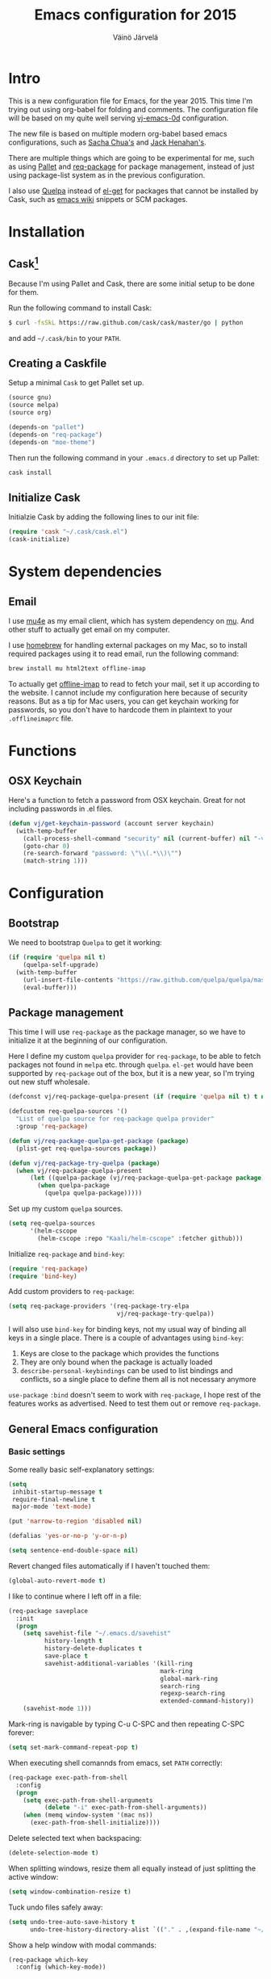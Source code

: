 #+TITLE: Emacs configuration for 2015
#+AUTHOR: Väinö Järvelä
#+OPTIONS: toc:4 h:4

* Intro

This is a new configuration file for Emacs, for the year 2015. This
time I'm trying out using org-babel for folding and comments. The
configuration file will be based on my quite well serving [[https://github.com/Kaali/vj-emacs-0d][vj-emacs-0d]]
configuration.

The new file is based on multiple modern org-babel based emacs
configurations, such as [[http://pages.sachachua.com/.emacs.d/Sacha.html][Sacha Chua's]] and [[https://raw.githubusercontent.com/jhenahan/emacs.d/master/emacs-init.org][Jack Henahan's]].

There are multiple things which are going to be experimental for me,
such as using [[https://github.com/rdallasgray/pallet][Pallet]] and [[https://github.com/edvorg/req-package][req-package]] for package management, instead
of just using package-list system as in the previous configuration.

I also use [[https://github.com/quelpa/quelpa][Quelpa]] instead of [[https://github.com/dimitri/el-get][el-get]] for packages that cannot be
installed by Cask, such as [[http://emacswiki.org/][emacs wiki]] snippets or SCM packages.

* Installation
** Cask[fn:1]

Because I'm using Pallet and Cask, there are some initial setup to be
done for them.

Run the following command to install Cask:

#+NAME: Cask Installation
#+BEGIN_SRC sh
  $ curl -fsSkL https://raw.github.com/cask/cask/master/go | python
#+END_SRC

and add =~/.cask/bin= to your =PATH=.

** Creating a Caskfile

Setup a minimal =Cask= to get Pallet set up.

#+NAME: Cask
#+BEGIN_SRC emacs-lisp :tangle no
  (source gnu)
  (source melpa)
  (source org)

  (depends-on "pallet")
  (depends-on "req-package")
  (depends-on "moe-theme")
#+END_SRC

Then run the following command in your =.emacs.d= directory to set up
Pallet:

#+NAME: Cask Initialization
#+BEGIN_SRC sh
  cask install
#+END_SRC

** Initialize Cask

Initialzie Cask by adding the following lines to our init file:

#+BEGIN_SRC emacs-lisp :tangle no
  (require 'cask "~/.cask/cask.el")
  (cask-initialize)
#+END_SRC

* System dependencies

** Email

I use [[http://www.djcbsoftware.nl/code/mu/mu4e.html][mu4e]] as my email client, which has system dependency on [[http://www.djcbsoftware.nl/code/mu/][mu]]. And
other stuff to actually get email on my computer.

I use [[http://brew.sh/][homebrew]] for handling external packages on my Mac, so to install
required packages using it to read email, run the following command:

#+NAME mu4e dependencies
#+BEGIN_SRC sh
  brew install mu html2text offline-imap
#+END_SRC

To actually get [[http://offlineimap.org/][offline-imap]] to read to fetch your mail, set it up
according to the website. I cannot include my configuration here
because of security reasons. But as a tip for Mac users, you can get
keychain working for passwords, so you don't have to hardcode them in
plaintext to your =.offlineimaprc= file.

* Functions
** OSX Keychain
Here's a function to fetch a password from OSX keychain. Great for not
including passwords in .el files.

#+BEGIN_SRC emacs-lisp
  (defun vj/get-keychain-password (account server keychain)
    (with-temp-buffer
      (call-process-shell-command "security" nil (current-buffer) nil "-v find-internet-password -g -a" account "-s" server keychain)
      (goto-char 0)
      (re-search-forward "password: \"\\(.*\\)\"")
      (match-string 1)))
#+END_SRC

* Configuration
** Bootstrap
We need to bootstrap =Quelpa= to get it working:

#+BEGIN_SRC emacs-lisp :tangle no
  (if (require 'quelpa nil t)
      (quelpa-self-upgrade)
    (with-temp-buffer
      (url-insert-file-contents "https://raw.github.com/quelpa/quelpa/master/bootstrap.el")
      (eval-buffer)))
#+END_SRC

** Package management
This time I will use =req-package= as the package manager, so we have
to initialize it at the beginning of our configuration.

Here I define my custom =quelpa= provider for =req-package=, to be
able to fetch packages not found in =melpa= etc. through
=quelpa=. =el-get= would have been supported by =req-package= out of
the box, but it is a new year, so I'm trying out new stuff wholesale.

#+BEGIN_SRC emacs-lisp
  (defconst vj/req-package-quelpa-present (if (require 'quelpa nil t) t nil))

  (defcustom req-quelpa-sources '()
    "List of quelpa source for req-package quelpa provider"
    :group 'req-package)

  (defun vj/req-package-quelpa-get-package (package)
    (plist-get req-quelpa-sources package))

  (defun vj/req-package-try-quelpa (package)
    (when vj/req-package-quelpa-present
        (let ((quelpa-package (vj/req-package-quelpa-get-package package)))
          (when quelpa-package
            (quelpa quelpa-package)))))
#+END_SRC

Set up my custom =quelpa= sources.

#+BEGIN_SRC emacs-lisp
  (setq req-quelpa-sources
        '(helm-cscope
          (helm-cscope :repo "Kaali/helm-cscope" :fetcher github)))
#+END_SRC

Initialize =req-package= and =bind-key=:

#+BEGIN_SRC emacs-lisp
  (require 'req-package)
  (require 'bind-key)
#+END_SRC

Add custom providers to =req-package=:

#+BEGIN_SRC emacs-lisp
  (setq req-package-providers '(req-package-try-elpa
                                vj/req-package-try-quelpa))
#+END_SRC

I will also use =bind-key= for binding keys, not my usual way of
binding all keys in a single place. There is a couple of advantages
using =bind-key=:

1. Keys are close to the package which provides the functions
2. They are only bound when the package is actually loaded
3. =describe-personal-keybindings= can be used to list bindings and
   conflicts, so a single place to define them all is not necessary
   anymore

=use-package= ~:bind~ doesn't seem to work with =req-package=, I hope
rest of the features works as advertised. Need to test them out or
remove =req-package=.

** General Emacs configuration
*** Basic settings
Some really basic self-explanatory settings:

#+BEGIN_SRC emacs-lisp
  (setq
   inhibit-startup-message t
   require-final-newline t
   major-mode 'text-mode)

  (put 'narrow-to-region 'disabled nil)

  (defalias 'yes-or-no-p 'y-or-n-p)

  (setq sentence-end-double-space nil)
#+END_SRC

Revert changed files automatically if I haven't touched them:

#+BEGIN_SRC emacs-lisp
  (global-auto-revert-mode t)
#+END_SRC

I like to continue where I left off in a file:

#+BEGIN_SRC emacs-lisp
  (req-package saveplace
    :init
    (progn
      (setq savehist-file "~/.emacs.d/savehist"
            history-length t
            history-delete-duplicates t
            save-place t
            savehist-additional-variables '(kill-ring
                                            mark-ring
                                            global-mark-ring
                                            search-ring
                                            regexp-search-ring
                                            extended-command-history))
      (savehist-mode 1)))
#+END_SRC

Mark-ring is navigable by typing C-u C-SPC and then repeating C-SPC
forever:

#+BEGIN_SRC emacs-lisp
  (setq set-mark-command-repeat-pop t)
#+END_SRC

When executing shell comannds from emacs, set =PATH= correctly:

#+BEGIN_SRC emacs-lisp
  (req-package exec-path-from-shell
    :config
    (progn
      (setq exec-path-from-shell-arguments
            (delete "-i" exec-path-from-shell-arguments))
      (when (memq window-system '(mac ns))
        (exec-path-from-shell-initialize))))
#+END_SRC

Delete selected text when backspacing:

#+BEGIN_SRC emacs-lisp
  (delete-selection-mode t)
#+END_SRC

When splitting windows, resize them all equally instead of just
splitting the active window:

#+BEGIN_SRC emacs-lisp
  (setq window-combination-resize t)
#+END_SRC

Tuck undo files safely away:

#+BEGIN_SRC emacs-lisp
  (setq undo-tree-auto-save-history t
        undo-tree-history-directory-alist `(("." . ,(expand-file-name "~/.emacs-undo/"))))
#+END_SRC

Show a help window with modal commands:

#+BEGIN_SRC emacs-lisp
  (req-package which-key
    :config (which-key-mode))
#+END_SRC

*** Locale
I want utf-8:

#+BEGIN_SRC emacs-lisp
  (set-language-environment "UTF-8")
  (prefer-coding-system 'utf-8)
  (setq locale-coding-system 'utf-8)
#+END_SRC

*** Mac settings
I did a stupid mistake a long time ago when I started using Emacs on a
Mac. I thought the command-key was a good fit for a meta. Now when I
use Emacs or Emacs-like bindings anywhere else, I have to use
option-key for meta, and in Emacs command-key. Well, here are the
settings anyway with command as meta:

#+BEGIN_SRC emacs-lisp
  (if (eq system-type 'darwin)
    (setq mac-pass-option-to-system t
          mac-pass-control-to-system nil
          mac-pass-command-to-system nil
          mac-command-key-is-meta t
          mac-command-modifier 'meta
          mac-option-modifier nil
          mac-control-modifier 'control))
#+END_SRC

Use Mac OSX default browser for urls:

#+BEGIN_SRC emacs-lisp
  (setq browse-url-browser-function 'browse-url-default-macosx-browser)
#+END_SRC

I don't like OSX native fullscreen mode, so if I wish to run Emacs in
fullscreen-mode, then fake it rather than using native stuff:

#+BEGIN_SRC emacs-lisp
  (setq ns-use-native-fullscreen nil)
#+END_SRC

*** Keyboard
I use this key for switching between windows in a single application
on OSX, but Emacs eats the shortcut when I try to use the same
shortcut for switching between frames:

#+BEGIN_SRC emacs-lisp
  (bind-key "M-`" 'other-frame)
#+END_SRC

I like to use meta+arrow for moving between windows:

#+BEGIN_SRC emacs-lisp
  (windmove-default-keybindings 'meta)
#+END_SRC

Setup better defaults for Emacs keybindings:

#+BEGIN_SRC emacs-lisp
  ;; Always reindent on newline
  (bind-key "RET" 'newline-and-indent)

  ;; Use regex searches by default.
  (bind-key "C-s" 'isearch-forward-regexp)
  (bind-key "C-r" 'isearch-backward-regexp)
  (bind-key "C-M-s" 'isearch-forward)
  (bind-key "C-M-r" 'isearch-backward)

  (bind-key "C-o" 'isearch-occur isearch-mode-map)

  ;; I want to use regexps by default with query-replace
  (bind-key "M-%" 'query-replace-regexp)
  (bind-key "C-M-%" 'query-replace)
#+END_SRC

I use join-line a lot:

#+BEGIN_SRC emacs-lisp
  (bind-key "M-j" 'join-line)
  (bind-key "<C-return>" 'rectangle-mark-mode)
  (bind-key "C-c o" 'ff-find-other-file)
#+END_SRC

*** Vim-like
I am used to Vim way of opening a line or zapping characters, here are
some functions to make that happen:

#+BEGIN_SRC emacs-lisp
  (defun vj/open-line-after ()
    (interactive)
    (end-of-line)
    (newline-and-indent))

  (defun vj/zap-up-to-char (arg char)
    "Zap up to a character."
    (interactive "p\ncZap up to char: ")
    (zap-to-char arg char)
    (insert char)
    (forward-char -1))
#+END_SRC

#+BEGIN_SRC emacs-lisp
  (global-set-key "\C-o" 'vj/open-line-after)
  (global-set-key (kbd "M-z") 'vj/zap-up-to-char)
#+END_SRC

*** Private
Include private information outside of this repository:

#+BEGIN_SRC emacs-lisp
  (load "~/.emacs-private.el")
#+END_SRC

Example file:

#+BEGIN_SRC emacs-lisp :tangle no
  (setq
   message-send-mail-function 'smtpmail-send-it
   user-full-name "Väinö Järvelä"
   user-mail-address "vaino.jarvela@example.org"
   message-signature "Väinö Järvelä"
   smtpmail-default-smtp-server "smtp.example.org"
   smtpmail-smtp-server "smtp.example.org"
   smtpmail-smtp-service 587
   smtpmail-local-domain "example.org"
   smtpmail-starttls-credentials '(("smtp.example.org" 587 nil nil))

   ;; if you need offline mode, set these -- and create the queue dir
   ;; with 'mu mkdir', i.e.. mu mkdir /home/user/Maildir/queue
   smtpmail-queue-mail  nil
   smtpmail-queue-dir  "/Users/username/Maildir/queue/cur")
#+END_SRC

*** Backups

Put backup files to temporary file directory:

#+BEGIN_SRC emacs-lisp
  (setq
   backup-directory-alist `((".*" . "~/.emacs.d/backups"))
   auto-save-file-name-transforms `((".*" "~/.emacs.d/auto-save-list/" t)))
#+END_SRC

Save multiple versions of edited files. Uses some disk space, but who
really cares?

#+BEGIN_SRC emacs-lisp
  (setq
   version-control t
   delete-old-versions -1
   vc-make-backup-files t)
#+END_SRC

*** Extra editing
**** Slickedit copy/paste
#+BEGIN_SRC emacs-lisp
  ;; Change cutting behaviour:
  ;;  "Many times you'll do a kill-line command with the only intention of
  ;;  getting the contents of the line into the killring. Here's an idea
  ;;  stolen from Slickedit, if you press copy or cut when no region is
  ;;  active you'll copy or cut the current line:"
  ;;  <http://www.zafar.se/bkz/Articles/EmacsTips>
  (defadvice kill-ring-save (before slickcopy activate compile)
    "When called interactively with no active region, copy a single line instead."
    (interactive
     (if mark-active (list (region-beginning) (region-end))
       (list (line-beginning-position)
             (line-beginning-position 2)))))

  (defadvice kill-region (before slickcut activate compile)
    "When called interactively with no active region, kill a single line instead."
    (interactive
     (if mark-active (list (region-beginning) (region-end))
       (list (line-beginning-position)
             (line-beginning-position 2)))))
#+END_SRC

**** Smarter move beginning of line
Copied from Sascha's configuration verbatim:

Copied from http://emacsredux.com/blog/2013/05/22/smarter-navigation-to-the-beginning-of-a-line/

#+BEGIN_SRC emacs-lisp
  (defun sacha/smarter-move-beginning-of-line (arg)
    "Move point back to indentation of beginning of line.

  Move point to the first non-whitespace character on this line.
  If point is already there, move to the beginning of the line.
  Effectively toggle between the first non-whitespace character and
  the beginning of the line.

  If ARG is not nil or 1, move forward ARG - 1 lines first.  If
  point reaches the beginning or end of the buffer, stop there."
    (interactive "^p")
    (setq arg (or arg 1))

    ;; Move lines first
    (when (/= arg 1)
      (let ((line-move-visual nil))
        (forward-line (1- arg))))

    (let ((orig-point (point)))
      (back-to-indentation)
      (when (= orig-point (point))
        (move-beginning-of-line 1))))

  ;; remap C-a to `smarter-move-beginning-of-line'
  (global-set-key [remap move-beginning-of-line]
                  'sacha/smarter-move-beginning-of-line)
#+END_SRC

**** cycle spacing
This requires a bit newer emacs version. It allows you to cycle
between three different whitespace amount around a point:

1. Delete all but one space
2. Delete all space
3. Keep original spaces

#+BEGIN_SRC emacs-lisp
  (bind-key* "C-M-SPC" 'cycle-spacing)
#+END_SRC

** Visual
*** Basic settings
Set background to dark:

#+BEGIN_SRC emacs-lisp
  (setq background-mode 'dark)
#+END_SRC

Remove all kinds of bars, except for the menu-bar on OSX:

#+BEGIN_SRC emacs-lisp
  (if (eq system-type 'darwin)
      (menu-bar-mode 1)
    (menu-bar-mode -1))
  (tool-bar-mode -1)
  (scroll-bar-mode -1)
#+END_SRC

I like to see empty lines in the buffer as a fringe on the left:

#+BEGIN_SRC emacs-lisp
  (setq indicate-buffer-boundaries 'left)
  (set-default 'indicate-empty-lines t)
#+END_SRC

Show column number and buffer size in the modeline:

#+BEGIN_SRC emacs-lisp
  (column-number-mode t)
  (size-indication-mode t)
#+END_SRC

Do not minimize Emacs on =c-z=
#+BEGIN_SRC emacs-lisp
  (when (or window-system (daemonp))
    (global-unset-key (kbd "C-z")))
#+END_SRC

On Linux do not scroll fast as it's a bit problematic
#+BEGIN_SRC emacs-lisp
  (when (eq system-type 'linux)
    (setq mouse-wheel-scroll-amount '(2 ((shift) . 1)))
    (setq mouse-wheel-progressive-speed nil))
#+END_SRC

*** Modeline
People seem to like modeline packages, we'll let's try one this
year. This has to be defined before the theme below, otherwise the
main theme colors will not be used for the modeline.

#+BEGIN_SRC emacs-lisp
  (req-package smart-mode-line
    :init (sml/setup))
#+END_SRC

*** Theme
I have previously used [[https://github.com/bbatsov/zenburn-emacs][zenburn-theme]] which is excellent, but I'm
switching away for just a while, to really show myself that I'm using
a new Emacs configuration, at least for a while.

As I'm basing some of the stuff from Jack Henahan's config, then why
not try the theme he likes:

#+BEGIN_SRC emacs-lisp
    ;; Disabled load-theme advice for now, as it resets the theme
    ;; when smart-mode-line is loadded.
    ;;
    ;; (defadvice load-theme
    ;;   (before theme-dont-propagate activate)
    ;;   (mapc #'disable-theme custom-enabled-themes))

    (req-package moe-theme
      :require helm-config
      :config
      (progn
        (moe-dark)
        (set-face-attribute 'mode-line-buffer-id nil :inherit 'sml/filename :foreground "#303030" :background nil)
        (set-face-attribute 'mode-line-inactive nil :foreground "#c6c6c6" :background "#6c6c6c" :inverse-video nil)
        (set-face-attribute 'mode-line nil :foreground "#303030" :background "#afd7ff" :inverse-video nil)
        (set-face-attribute 'sml/global nil :foreground "#303030" :inverse-video nil)
        (set-face-attribute 'sml/modes nil :inherit 'sml/global :foreground "#303030")
        (set-face-attribute 'sml/filename nil :inherit 'sml/global :foreground "#000000" :weight 'bold)
        (set-face-attribute 'sml/modified nil :inherit 'sml/global :foreground "#a40000" :weight 'bold)
        (set-face-attribute 'sml/prefix nil :inherit 'sml/global :foreground "#303030")
        (set-face-attribute 'sml/read-only nil :inherit 'sml/not-modified :foreground "#303030")
        (set-face-attribute 'sml/col-number nil :inherit 'sml/global)
        (set-face-attribute 'helm-grep-finish nil :inherit 'sml/global :foreground "#303030")
        (set-face-attribute 'helm-grep-cmd-line nil :inherit 'sml/global :foreground "#303030")
        (set-face-attribute 'helm-ff-executable nil :foreground "#a1db00")))
#+END_SRC

*** Font
#+BEGIN_SRC emacs-lisp
  (req-package faces
    :config
    (progn
      (set-face-attribute 'default nil :family "Input")
      (set-face-attribute 'default nil :height 120)))
#+END_SRC

** Helm
I like [[https://github.com/emacs-helm/helm][Helm]], even if it's a tad complicated. But the ecosystem is
growing really fast, and even without any extra packages, it's quite
enjoyable addition to Emacs.

#+BEGIN_SRC emacs-lisp
  (req-package helm-config
    :diminish (helm-mode . "")
    :init
    (progn
      (setq
       helm-idle-delay 0.1)
      (setq helm-for-files-preferred-list
            '(helm-source-buffers-list
              helm-source-recentf
              helm-source-bookmarks
              helm-source-file-cache
              helm-source-files-in-current-dir
              helm-source-locate))

      ;; I use ack for finding stuff in Helm, but the command can be ack or ack-grep
      (let ((file-cmd " -Hn --no-group --no-color %e %p %f f")
            (recurse-cmd " -H --no-group --no-color %e %p %f")
            (define-search
              (lambda (cmd)
                (when (executable-find cmd)
                  (setq helm-grep-default-command (concat cmd file-cmd)
                        helm-grep-default-recurse-command (concat cmd recurse-cmd))))))
        (funcall define-search "ack")
        (funcall define-search "ack-grep"))

      (when (eq system-type 'darwin)
        (setq helm-locate-command "mdfind %s -name %s"))

      (bind-keys*
        ("C-c h" . helm-command-prefix)
        ("C-x C-f" . helm-find-files)
        ("M-x" . helm-M-x)
        ("C-h C-h" . helm-M-x)
        ("C-x C-b" . helm-buffers-list)
        ("\M-N" . helm-next-source)
        ("\M-P" . helm-previous-source)
        ("C-'" . helm-for-files)
        ("C-h c" . helm-show-kill-ring)
        ("C-h m" . helm-all-mark-rings)
        ("C-h a" . helm-apropos)))
    :config
      (helm-mode t))
#+END_SRC

*** helm-descbinds-mode
I love this mode, it allows me to quickly search commands and see
their bindings at the same time.

#+BEGIN_SRC emacs-lisp
  (req-package helm-descbinds
    :require helm-config
    :config (helm-descbinds-mode))
#+END_SRC

*** helm-swoop
#+BEGIN_SRC emacs-lisp
  (req-package helm-swoop
    :require helm-config
    :bind
    (("M-i" . helm-swoop)
     ("M-I" . helm-swoop-back-to-last-point)))
#+END_SRC

*** helm-ag
#+BEGIN_SRC emacs-lisp
  (req-package helm-ag
    :require helm)
#+END_SRC

*** helm-ggtags
#+BEGIN_SRC emacs-lisp
  (req-package helm-gtags
    :require (helm ggtags)
    :config
    (progn
      (bind-keys
       :map helm-gtags-mode-map
       ("C-c g a" . helm-gtags-tags-in-this-function)
       ("C-j" . helm-gtags-select)
       ("M-." . helm-gtags-dwim)
       ("M-," . helm-gtags-pop-stack)
       ("C-c <" . helm-gtags-previous-history)
       ("C-c >" . helm-gtags-next-history))
      (add-hook 'dired-mode-hook 'helm-gtags-mode)
      (add-hook 'eshell-mode-hook 'helm-gtags-mode)
      (add-hook 'asm-mode-hook 'helm-gtags-mode)))
#+END_SRC
** Programming
*** General indentation and style
Sadly tabs seems to have lost the indentation war. So let's just use
spaces:

#+BEGIN_SRC emacs-lisp
  (setq-default indent-tabs-mode nil)
#+END_SRC

Indent with 4 spaces and set some default styles:

#+BEGIN_SRC emacs-lisp
  (setq c-default-style
        '((java-mode . "java") (awk-mode . "awk") (other . "bsd"))
        c-basic-offset 4)
#+END_SRC

*** Compilation
By default Emacs sticks to the bottom of the compilation buffer only
if the user buts the point at the bottom.

Automatic scrolling can be enabled with:

#+BEGIN_SRC emacs-lisp :tangle no
  (setq compilation-scroll-output t)
#+END_SRC

But I like it more that it stops at the first error with:

#+BEGIN_SRC emacs-lisp
  (setq compilation-scroll-output 'first-error)
#+END_SRC

I usually use multiple frames to split my display. So please don't
open more than one compilation buffer:

#+BEGIN_SRC emacs-lisp
  (add-to-list
   'display-buffer-alist
   '("\\*compilation\\*" display-buffer-reuse-window
     (reusable-frames . t)))
#+END_SRC

*** Project support
I haven't used =Projectile=, but let's see what the fuzz it about:

#+BEGIN_SRC emacs-lisp
  (req-package projectile
    :diminish projectile-mode
    :require helm
    :config
    (progn
      (setq
       projectile-keymap-prefix (kbd "C-c p")
       projectile-completion-system 'helm
       projectile-enable-caching t
       projectile-indexing-method 'alien)
      (bind-key "M-p" projectile-command-map)
      (projectile-global-mode)))

  (req-package helm-projectile
    :require (projectile helm)
    :config (bind-keys ("M-'" . helm-projectile)))
#+END_SRC

*** Python

#+BEGIN_SRC emacs-lisp
  (req-package anaconda-mode
    :config
    (progn
      (add-hook 'python-mode-hook 'anaconda-mode)
      (add-hook 'python-mode-hook 'anaconda-eldoc-mode)))
  (req-package company-anaconda
    :require company
    :config
    (eval-after-load 'company '(add-to-list 'company-backends 'company-anaconda)))
#+END_SRC

*** C and C++
I like to use =subword-mode= in C -languages and I don't like when
namespaces in C++ indents the block, as then all my code would be at
indentation level 2.

#+BEGIN_SRC emacs-lisp
  (defun my-c-mode-setup ()
    (subword-mode 1)
    (c-set-offset 'innamespace 4))

  (add-hook 'c-mode-common-hook 'my-c-mode-setup)
#+END_SRC

**** RTags
=irony-mode= has not been a complete success for me, with a lot of
timeouts or just not understanding other than basic method or function
lookup. It's quite nice and easy to setup, but it leaves me wanting
more. So I'm going to try out [[https://github.com/Andersbakken/rtags][rtags]] which is a more complete C++
system, which provides autocomplete, diagnostics, refactoring and
navigation.

The problem is that it's a bit more complicated to setup, and tool
support seems to be a bit lacking vs. separate tools such as
=irony-mode= and =gtags=.

The configuration below works, but it's only partially integrated with
=helm=. And I have a untested mapping with navigation that uses
=gtags= if =rtags= is not available.

#+BEGIN_SRC emacs-lisp
  (req-package rtags
    :require auto-complete company helm-gtags
    :init (rtags-enable-standard-keybindings c-mode-base-map)
    :config
    (progn
      (setq rtags-completions-enabled t)
      (require 'company-rtags)
      (eval-after-load 'company '(add-to-list 'company-backends 'company-rtags))

      ;; Override this function from rtags, it's broken there.
      (eval-after-load 'rtags
        '(defun rtags-goto-line-col (line column)
           (goto-line line)
           (move-to-column (1- column))))

      (defun use-rtags (&optional useFileManager)
        (and (rtags-executable-find "rc")
             (cond ;((not (gtags-get-rootpath)) t)
                   ((and (not (eq major-mode 'c++-mode))
                         (not (eq major-mode 'c-mode))) (rtags-has-filemanager))
                   (useFileManager (rtags-has-filemanager))
                   (t (rtags-is-indexed)))))

      (defun tags-find-symbol-at-point (&optional prefix)
        (interactive "P")
        (if (and (not (rtags-find-symbol-at-point prefix)) rtags-last-request-not-indexed)
            (helm-gtags-find-tag)))
      (defun tags-find-references-at-point (&optional prefix)
        (interactive "P")
        (if (and (not (rtags-find-references-at-point prefix)) rtags-last-request-not-indexed)
            (helm-gtags-find-rtag)))
      (defun tags-find-symbol ()
        (interactive)
        (call-interactively (if (use-rtags) 'rtags-find-symbol 'helm-gtags-find-symbol)))
      (defun tags-find-references ()
        (interactive)
        (call-interactively (if (use-rtags) 'rtags-find-references 'helm-gtags-find-rtag)))
      (defun tags-find-file ()
        (interactive)
        (call-interactively (if (use-rtags t) 'rtags-find-file 'helm-gtags-find-files)))
      (defun tags-imenu ()
        (interactive)
        (call-interactively (if (use-rtags t) 'rtags-imenu 'idomenu)))
      (defun tags-previous ()
        (interactive)
        (call-interactively (if (use-rtags) 'rtags-location-stack-back 'helm-gtags-previous-history)))

      (bind-keys
       :map c-mode-base-map
       ("M-." . tags-find-symbol-at-point)
       ("M-," . tags-previous)
       ("C-." . tags-find-symbol)
       ("C-," . tags-find-references)
       ("C-c <" . rtags-previous-match)
       ("C-c >" . rtags-next-match)
       ("C-<left>" . rtags-previous-match)
       ("C-<right>" . rtags-next-match)
       ("C-\\" . rtags-display-summary))))
#+END_SRC

**** Irony
For autocomplete use [[https://github.com/Sarcasm/irony-mode][irony-mode]], as it seems to be quite lightweight,
but still quite feature complete. =company-mode= can do completion
quite well without =irony-mode= but with =irony-mode= we get better
project support and other tools.

To get =irony-mode= working, you have to run =irony-install-server=
command, and have =libclang= installed on your system. On a Mac you
can install =libclang= with:

#+BEGIN_SRC sh
  $ brew install llvm --with-clang
#+END_SRC

#+BEGIN_SRC emacs-lisp :tangle off
  (req-package irony
    :config
    (progn
      (defun c-irony-mode-hook ()
          (when (member major-mode irony-supported-major-modes)
            (irony-mode t)))
      (add-hook 'c++-mode-hook 'c-irony-mode-hook)
      (add-hook 'c-mode-hook 'c-irony-mode-hook)
      (add-hook 'objc-mode-hook 'c-irony-mode-hook)
      (defun my-irony-mode-hook ()
        (define-key irony-mode-map [remap completion-at-point]
          'irony-completion-at-point-async)
        (define-key irony-mode-map [remap complete-symbol]
          'irony-completion-at-point-async))
      (add-hook 'irony-mode-hook 'my-irony-mode-hook)
      (add-hook 'irony-mode-hook 'irony-cdb-autosetup-compile-options)))

  (req-package company-irony
    :require (company irony)
    :config
    (eval-after-load 'company '(add-to-list 'company-backends 'company-irony)))
#+END_SRC

Autocomplete C headers with =company=. Needs some work for project
paths. For now I have just added a single include path from my system
to get C++ headers.

To set user headers, see =company-c-headers-path-user=.

#+BEGIN_SRC emacs-lisp
  (req-package company-c-headers
    :require company
    :config
    (progn
      (add-to-list 'company-c-headers-path-system "/usr/include/c++/4.2.1")
      (add-to-list 'company-backends 'company-c-headers)))
#+END_SRC

Because =irony= mode can read compile options from multiple different
project styles, it's convenient to use [[https://github.com/Sarcasm/flycheck-irony][flycheck-irony]] for =flycheck=.

#+BEGIN_SRC emacs-lisp :tangle off
  (req-package flycheck-irony
    :require (flycheck irony)
    :config (eval-after-load 'flycheck '(add-to-list 'flycheck-checkers 'irony)))
#+END_SRC

There is also =irony-eldoc= for seeing function interfaces when you
place the point on top of a function. It can only understand overloads
by arity, but it's better than nothing.

#+BEGIN_SRC emacs-lisp :tangle off
  (req-package irony-eldoc
    :require (irony eldoc)
    :config (add-hook 'irony-mode-hook 'irony-eldoc))
#+END_SRC

**** CMake
For editing CMake files:

#+BEGIN_SRC emacs-lisp
  (req-package cmake-mode)
#+END_SRC

*** Javascript
I don't do it a lot, and when I do, it's usually in IntelliJ IDEA, but
here goes some untested configuration copied from around the
globe. I'll adjust them as I end up in a project where I have to do
more Javascript.

#+BEGIN_SRC emacs-lisp
  (req-package js2-mode
    :commands js2-mode
    :mode "\\.js\\'"
    :config (setq js2-basic-offset 2))
#+END_SRC
*** Web development
Try out =skewer-mode= for sending HTML, CSS and Javascript to browser.

#+BEGIN_SRC emacs-lisp
  (req-package skewer-mode
    :config (skewer-setup))
#+END_SRC

*** glsl
#+BEGIN_SRC emacs-lisp
  (req-package glsl-mode
    :config
    (progn
      (add-to-list 'auto-mode-alist '("\\.vs\\'" . glsl-mode))
      (add-to-list 'auto-mode-alist '("\\.fs\\'" . glsl-mode))
      (add-to-list 'auto-mode-alist '("\\.glsl\\'" . glsl-mode))
      (add-to-list 'auto-mode-alist '("\\.vert\\'" . glsl-mode))
      (add-to-list 'auto-mode-alist '("\\.frag\\'" . glsl-mode))
      (add-to-list 'auto-mode-alist '("\\.geom\\'" . glsl-mode))))
#+END_SRC

My custom =flycheck= checker for GLSL stuff. You must install
=glslangValidator= from
https://www.khronos.org/opengles/sdk/tools/Reference-Compiler/

Or you can get it from =homebrew= with:

#+BEGIN_SRC sh
  $ brew tap Kaali/glslang
  $ brew install --HEAD glslang
#+END_SRC

#+BEGIN_SRC emacs-lisp
  (plist-put
   req-quelpa-sources
   'flycheck-glsl '(flycheck-glsl :repo "Kaali/flycheck-glsl" :fetcher github))

  (req-package flycheck-glsl
    :require (flycheck glsl-mode))
#+END_SRC

Also use my [[https://github.com/Kaali/company-glsl][company-glsl]] package for =company-mode= support:

#+BEGIN_SRC emacs-lisp
  (plist-put
   req-quelpa-sources
   'company-glsl '(company-glsl :repo "Kaali/company-glsl" :fetcher github))

  (req-package company-glsl
    :require (company glsl-mode)
    :config (add-to-list 'company-backends 'company-glsl))

#+END_SRC

*** elisp
I don't like to have =checkdoc= warning in elisp with =flycheck=

#+BEGIN_SRC emacs-lisp
  (with-eval-after-load 'flycheck
    (setq-default flycheck-disabled-checkers '(emacs-lisp-checkdoc)))
#+END_SRC

**** edebug
Use tracing with edebug, hit =T=:

#+BEGIN_SRC emacs-lisp
  (setq edebug-trace t)
#+END_SRC

**** eldoc
#+BEGIN_SRC emacs-lisp
  (req-package eldoc
    :diminish eldoc-mode
    :commands turn-on-eldoc-mode
    :init
    (progn
      (add-hook 'emacs-lisp-mode-hook 'turn-on-eldoc-mode)
      (add-hook 'lisp-interaction-mode-hook 'turn-on-eldoc-mode)))
#+END_SRC

*** Navigation
#+BEGIN_SRC emacs-lisp
  (bind-key "C-c ." 'find-function-at-point emacs-lisp-mode-map)
#+END_SRC

*** flycheck
=Flycheck= is supposed to be a more modern =flymake=. So I'm going to
try it out more this year.

#+BEGIN_SRC emacs-lisp
  (req-package flycheck
    :diminish (global-flycheck-mode)
    :config
    (progn
      (add-hook 'after-init-hook #'global-flycheck-mode)
      (add-hook 'c++-mode-hook (lambda () (setq flycheck-clang-language-standard "c++11")))))

  (req-package helm-flycheck
    :require (flycheck dash)
    :commands helm-flycheck
    :init
    (bind-key "C-c ! h"
              'helm-flycheck
              flycheck-mode-map))
#+END_SRC
*** dash
An interesting documentation lookup tool for Mac OSX.

#+BEGIN_SRC emacs-lisp
  (req-package dash-at-point
    :commands dash-at-point
    :init (bind-key "C-c d" 'dash-at-point))
#+END_SRC

*** company (autocomplete)
#+BEGIN_SRC emacs-lisp
    (req-package company
      :config
      (progn
        (bind-key "M-/" 'company-complete)
        (add-hook 'prog-mode-hook 'company-mode)))
#+END_SRC

*** highlight-symbol
Highlight the symbol the point is on.

#+BEGIN_SRC emacs-lisp :tangle off
  (req-package highlight-symbol
    :config
    (progn
      (setq
       highlight-symbol-on-navigation-p t
       highlight-symbol-idle-delay 0.2)
      (add-hook 'prog-mode-hook 'highlight-symbol-mode)))
#+END_SRC

*** whitespace
I like to see mistakes with indentation clearly.

#+BEGIN_SRC emacs-lisp
  (req-package whitespace
    :config
    (progn
      (setq whitespace-style (quote (face indentation:space trailing tabs tab-mark)))
      (global-whitespace-mode t)))
#+END_SRC

*** ggtags
[[http://www.gnu.org/software/global/][GNU Global]] is a nice way to index projects. I use [[https://github.com/leoliu/ggtags][ggtags]] to use
=Global= in Emacs.

#+BEGIN_SRC emacs-lisp
  (req-package ggtags)
#+END_SRC

I'm not sure how to spread the logic of global tools like this. I'm
really going to use =helm-gtags= to use =ggtags=, and I'm going to add
per-language hooks for it.

This time I'm going to setup =helm-gtags= where the other =helm= tools
are: [[Helm]].

** Ergonomics
I'm looking at developing better habits with my typing in Emacs. There
are some really bad shortcuts which requires stretching of the
fingers, and some functions I use all the time, but still requires a
lot of keypresses.

Examples of often used bad shortcuts:

- C-x C-s for saving
- C-x C-f and C-x C-b for switching files and buffer. Mitigated a bit
  by my C-'
- C-c p xxx for all the projectile stuff I have been testing. It's
  really not good to switch files with C-p h and compile them with
  C-c p c <RET>

There is [[http://ergoemacs.org/][Ergoemacs]], but that seems a bit much for me for now.

So the first step is to record my key frequency, for that I will use
the following package:

#+BEGIN_SRC emacs-lisp
  (req-package keyfreq
    :config
    (progn
      (keyfreq-mode t)
      (keyfreq-autosave-mode t)))
#+END_SRC
*** Key chords
I tried key chording once, and I had some trouble with it, because I
type fast enough so I had to slow down the speed to 0.02, which again
is so fast that sometimes I couldn't activate my commands.

Now I'm trying it again, but I have to be more careful in what chords
to setup, so launching commands by accident will be really rare.

#+BEGIN_SRC emacs-lisp
      (req-package key-chord
        :config
        (progn
          (key-chord-mode t)
          (setq key-chord-two-keys-delay 0.1)
          (setq key-chord-one-key-delay 0.2)
          (key-chord-define-global "jj" 'ace-jump-mode)))
#+END_SRC

** Packages
*** magit
=magit-filenotify= is disabled at the moment, as I don't have
file-notify available on my Emacs at the moment.

#+BEGIN_SRC emacs-lisp
  (req-package magit
    :init
    (bind-key* "C-x g" 'magit-status)
    :config
    (progn
      (setq magit-save-some-buffers nil) ;don't ask to save buffers
      (setq magit-set-upstream-on-push t) ;ask to set upstream
      ;; Performance testing below
      (setq magit-highlight-whitespace nil)
      (setq magit-highlight-trailing-whitespace nil)
      (setq magit-highlight-indentation nil)
      (setq magit-diff-refine-hunk nil) ;show word-based diff for current hunk
      (setq magit-backup-mode nil)
      ))
  ;; (req-package magit-filenotify
  ;;   :config
  ;;   (progn
  ;;     (require 'magit-filenotify)
  ;;     (when (fboundp 'file-notify-add-watch)
  ;;       (add-hook 'magit-status-mode-hook 'magit-filenotify-mode))))

#+END_SRC
*** calc-mode
Some functions for using calc-graph stuff, with either SVG or terminal
output:

#+BEGIN_SRC emacs-lisp
  (defun vj/calc-plot-set-svg ()
    (interactive)
    (setq calc-plot-svg-tempname (concat (make-temp-file "calcplot") ".svg"))
    (calc-graph-set-command "output" (prin1-to-string calc-plot-svg-tempname))
    (calc-graph-set-command "terminal" "svg")
    (calc-graph-plot nil)
    (shell-command (format "open \"%s\"" calc-plot-svg-tempname)))

  (defun vj/calc-plot-set-default ()
    (interactive)
    (calc-graph-set-command "output" (prin1-to-string "STDOUT"))
    (calc-graph-set-command "terminal" "dumb"))
#+END_SRC

On OSX change calc-roll-up M-tab to C-tab because of conflict:

#+BEGIN_SRC emacs-lisp
  (if (eq system-type 'darwin)
      (require 'calc)
      (add-hook 'calc-mode-hook
                '(lambda ()
                   (local-set-key [(control tab)] 'calc-roll-up))))
#+END_SRC

*** ace-jump-mode
#+BEGIN_SRC emacs-lisp
  (req-package ace-jump-mode
    :init
    (bind-keys*
     ("C-c SPC" . ace-jump-mode)
     ("C-x SPC" . ace-jump-mode-pop-mark))
    :config (ace-jump-mode-enable-mark-sync))
#+END_SRC

*** smartparen
I have had a bit of trouble with [[https://github.com/Fuco1/smartparens][smartparens]] outside of lispy stuff,
but still it seems I cannot live without it anymore.

#+BEGIN_SRC emacs-lisp
  (req-package smartparens
    :diminish (smartparens-mode . "()")
    :config
    (progn
      (require 'smartparens-config)
      (smartparens-global-mode t)
      (show-smartparens-global-mode t)
      (sp-use-paredit-bindings)
      (bind-keys :map sp-keymap
                 ;("C-{" . sp-select-previous-thing)
                 ;("C-}" . sp-select-next-thing)
                 ;("C-\\" . sp-select-previous-thing-exchange)
                 ;("C-]" . sp-select-next-thing-exchange)
                 ("C-<left>" . nil)
                 ("C-<right>" . nil)
                 ("M-<up>" . nil)
                 ("M-<down>" . nil))
      (add-hook 'emacs-lisp-mode-hook 'smartparens-strict-mode)))
#+END_SRC

*** back-button
Nice visual way of moving back and forth through mark-rings.

#+BEGIN_SRC emacs-lisp
  (req-package back-button
    :init
    (bind-keys*
     ("M--" . back-button-local-backward)
     ("M-=" . back-button-local-forward))
    :config
    (progn
      (setq back-button-local-keystrokes nil)
      (back-button-mode t)))
#+END_SRC

*** diff-hl-mode
Shows VC status at the left margin with a hook for =magit= to refresh
the status when =magit= refreshes.

#+BEGIN_SRC emacs-lisp
  (req-package diff-hl
    :require magit
    :config
    (progn
      (global-diff-hl-mode)
      (diff-hl-margin-mode)
      (defun stk/diff-hl-update ()
        (when (buffer-file-name)
          (with-current-buffer (current-buffer) (diff-hl-update))))
      (add-hook 'magit-revert-buffer-hook 'stk/diff-hl-update)))
#+END_SRC

*** uniquify
I don't like the default buffer name uniquefier style, which appends
directory at the end of a non-unique buffer name, e.g. ~foo<bar/quux>~
and ~foo<something/else>~. So set the style to =forward=, which skips
the greatest common denominator directory:

#+BEGIN_SRC emacs-lisp
  (req-package uniquify
    :config
    (progn
      (setq uniquify-buffer-name-style 'forward)
      (setq uniquify-min-dir-content 2)))
#+END_SRC

*** expand-region
This is a game changer of text editing in Emacs for me. In a way it
replaces Vim's motion stuff for me, but visually.

#+BEGIN_SRC emacs-lisp
  (req-package expand-region
    :init
    (bind-keys*
     ("M-[" . er/contract-region)
     ("M-]" . er/expand-region)))
#+END_SRC

*** multiple-cursors
After getting used to this, I use it more often than search&replace
facilities.

#+BEGIN_SRC emacs-lisp
  (req-package multiple-cursors
    :init
    (bind-keys*
     ("C-<" . mc/mark-previous-like-this)
     ("C->" . mc/mark-next-like-this)
     ("C-*" . mc/mark-all-like-this)))
#+END_SRC

*** move-text
I use this all the time when using IntelliJ IDEA, but usually forget
about it when in Emacs.

#+BEGIN_SRC emacs-lisp
  (req-package move-text
    :init
    (bind-keys
     ("M-S-<up>" . move-text-up)
     ("M-S-<down>" . move-text-down)))
#+END_SRC
*** undo-tree
*TODO* Don't save in the same directory
Save undo-tree history and enable it globally:

#+BEGIN_SRC emacs-lisp
  (req-package undo-tree
    :config
    (progn
      (global-undo-tree-mode)
      (setq undo-tree-auto-save-history t)
      (defadvice undo-tree-make-history-save-file-name
          (after undo-tree activate)
        (setq ad-return-value (concat ad-return-value ".gz")))))
#+END_SRC

*** dired and dired+
#+BEGIN_SRC emacs-lisp
  (req-package dired
    :config (setq dired-auto-revert-buffer t))

  (req-package dired+
    :requires dired
    :config
    (progn
      (toggle-diredp-find-file-reuse-dir 1)
      (setq diredp-hide-details-initially-flag nil)
      (setq diredp-hide-details-propagate-flag nil)))
#+END_SRC

*** erc
Just some basic settings for =erc=. I also require =tls= because I
usually visit secure IRC servers.

#+BEGIN_SRC emacs-lisp
  (req-package tls)
  (req-package erc
    :requires tls
    :config
    (progn
      (add-hook 'erc-mode-hook (lambda ()
                                 (erc-truncate-mode t)
                                 (erc-fill-disable)
                                 (set (make-local-variable 'scroll-conservatively) 1000)
                                 (visual-line-mode)
                                 ))
      (setq erc-timestamp-format "%H:%M "
            erc-fill-prefix "      "
            erc-insert-timestamp-function 'erc-insert-timestamp-left
            erc-interpret-mirc-color t
            erc-kill-buffer-on-part t
            erc-kill-queries-on-quit t
            erc-kill-server-buffer-on-quit t
            erc-server-send-ping-interval 45
            erc-server-send-ping-timeout 180
            erc-server-reconnect-timeout 60
            erc-track-exclude-types '("JOIN" "NICK" "PART" "QUIT" "MODE"
                                      "324" "329" "332" "333" "353" "477"))
      (erc-track-mode t)))
#+END_SRC

*** gnutls
I use some packages that requires =tls= support. Here's my local
settings for =gnutls=:

#+BEGIN_SRC emacs-lisp
  (setq
    starttls-use-gnutls t
    starttls-gnutls-program "/usr/local/bin/gnutls-cli"
    starttls-extra-arguments nil)
#+END_SRC

*** mu4e
I read my email with [[http://www.djcbsoftware.nl/code/mu/mu4e.html][mu4e]] which has served me quite well for the last
year, with just a few hitches when parsing a large HTML email and
such. But I will still use it this year.

The configuration here will be quite platform specific as it needs
binaries and so on. Also I'm not going to use a local =mu4e=
installation, so it's not gonna be fetched nor updated through package
management in Emacs.

Maybe I should try someday how the packaged version works, previously
it didn't work on my Mac.

#+BEGIN_SRC emacs-lisp
  (when (file-exists-p "/usr/local/share/emacs/site-lisp/mu4e")
  (add-to-list 'load-path "/usr/local/share/emacs/site-lisp/mu4e")
  (autoload 'mu4e "mu4e" "Mail client based on mu (maildir-utils)." t)
  (setq mu4e-mu-binary "/usr/local/bin/mu")

  (require 'org-mu4e)
  ;; enable inline images
  (setq mu4e-view-show-images t)
  ;; use imagemagick, if available
  (when (fboundp 'imagemagick-register-types)
    (imagemagick-register-types))
  (setq mu4e-html2text-command "/usr/local/bin/html2text -nobs -width 72")
  (setq mu4e-update-interval 60)
  (setq mu4e-auto-retrieve-keys t)
  (setq mu4e-headers-leave-behavior 'apply)
  (setq mu4e-headers-visible-lines 20)
  (setq mu4e-hide-index-messages t)

  (setq mu4e-bookmarks
        '(("flag:unread AND NOT flag:trashed" "Unread messages"      ?u)
          ("date:today..now"                  "Today's messages"     ?t)
          ("date:7d..now"                     "Last 7 days"          ?w)
          ("flag:flagged"                     "Flagged"              ?f)
          ("mime:image/*"                     "Messages with images" ?p)))
  (when private-mu4e-bookmarks
    (setq mu4e-bookmarks (append mu4e-bookmarks private-mu4e-bookmarks)))

  (add-hook 'mu4e-headers-mode-hook (lambda () (local-set-key (kbd "X") (lambda () (interactive) (mu4e-mark-execute-all t)))))
  (add-hook 'mu4e-view-mode-hook
            (lambda ()
              (local-set-key (kbd "X") (lambda () (interactive) (mu4e-mark-execute-all t)))
              (local-set-key (kbd "o") 'mu4e-view-open-attachment-try-single)
              ))

  (defun mu4e-headers-mark-all-unread-read ()
    (interactive)
    (mu4e~headers-mark-for-each-if
     (cons 'read nil)
     (lambda (msg param)
       (memq 'unread (mu4e-msg-field msg :flags)))))

  (defun mu4e-flag-all-read ()
    (interactive)
    (mu4e-headers-mark-all-unread-read)
    (mu4e-mark-execute-all t)))

  (defun mu4e-view-open-attachment-try-single (&optional msg attnum)
    (interactive)
    (let* ((count (hash-table-count mu4e~view-attach-map)) (def))
      (when (zerop count) (mu4e-error "No attachments for this message"))
      (if (= count 1)
              (mu4e-view-open-attachment msg 1)
            (mu4e-view-open-attachment msg))))
#+END_SRC

*** org
org-mode is excellent, I just use it too little.

#+BEGIN_SRC emacs-lisp
  (req-package org
    :bind (("C-c a" . org-agenda))
    :config
    (progn
      (add-to-list 'auto-mode-alist '("\\.org\\'" . org-mode))
      (setq org-startup-folded t
            org-startup-with-inline-images t
            org-startup-truncated t
            org-agenda-start-with-log-mode t
            org-directory "~/Documents/org"
            org-default-notes-file (concat org-directory "/notes.org")
            org-replace-disputed-keys t
            org-hide-emphasis-markers t)
      (font-lock-add-keywords 'org-mode
                          '(("^ +\\([-*]\\) "
                             (0 (prog1 () (compose-region (match-beginning 1) (match-end 1) "•"))))))
      (add-hook 'org-mode-hook
                '(lambda ()
                   (local-unset-key [(meta down)])
                   (local-unset-key [(meta up)])
                   (local-unset-key [(meta left)])
                   (local-unset-key [(meta right)])))))
#+END_SRC

#+BEGIN_SRC emacs-lisp
  (req-package org-bullets
    :require org
    :config (add-hook 'org-mode-hook (lambda () (org-bullets-mode 1))))
#+END_SRC

*** winner-mode
Let's me undo and redo window configurations.

#+BEGIN_SRC emacs-lisp
  (winner-mode t)
#+END_SRC

*** ediff
The default configuration is horrible for window configurations. I
really don't want any package to create new frames for me. And I
usually split my display vertically, so use horizontal splits.

Also add a hook that saves and restores window configurations when I'm
done with =ediff=.

#+BEGIN_SRC emacs-lisp
  (setq ediff-window-setup-function 'ediff-setup-windows-plain)
  (setq ediff-split-window-function 'split-window-horizontally)

  (add-hook 'ediff-load-hook
            (lambda ()
              (add-hook 'ediff-before-setup-hook
                        (lambda ()
                          (setq ediff-saved-window-configuration (current-window-configuration))))
              (let ((restore-window-configuration
                     (lambda ()
                       (set-window-configuration ediff-saved-window-configuration))))
                (add-hook 'ediff-quit-hook restore-window-configuration 'append)
                (add-hook 'ediff-suspend-hook restore-window-configuration 'append))))
#+END_SRC

*** eshell
#+BEGIN_SRC emacs-lisp
  (req-package eshell
    :config
    (progn
      (bind-keys
       ("C-x m" . eshell)
       ("C-x M" . (lambda () (interactive) (eshell t))))))
#+END_SRC

*** elfeed
There doesn't seem to be a nice simple feed reader that I would like.
Let's see how Emacs fares with one. There is a couple of problems
already, such as being unable to sync feeds between computers.

#+BEGIN_SRC emacs-lisp
  (req-package elfeed)
#+END_SRC

Feeds are defined in my private configuration.

* Fulfill Requirements

This has to be run to actually run =req-package= stuff.

#+BEGIN_SRC emacs-lisp
  (req-package-finish)
#+END_SRC

* Emacs Server
#+BEGIN_SRC emacs-lisp
  (server-start)
#+END_SRC

* Footnotes

[fn:1] Chapter paraphrased from Jack Henahan's config


